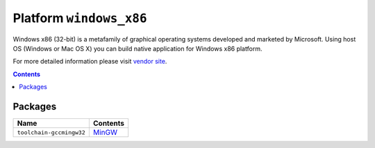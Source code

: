 .. _platform_windows_x86:

Platform ``windows_x86``
========================
Windows x86 (32-bit) is a metafamily of graphical operating systems developed and marketed by Microsoft. Using host OS (Windows or Mac OS X) you can build native application for Windows x86 platform.

For more detailed information please visit `vendor site <http://platformio.org/#!/platforms/windows_x86>`_.

.. contents::

Packages
--------

.. list-table::
    :header-rows:  1

    * - Name
      - Contents

    * - ``toolchain-gccmingw32``
      - `MinGW <http://www.mingw.org>`_